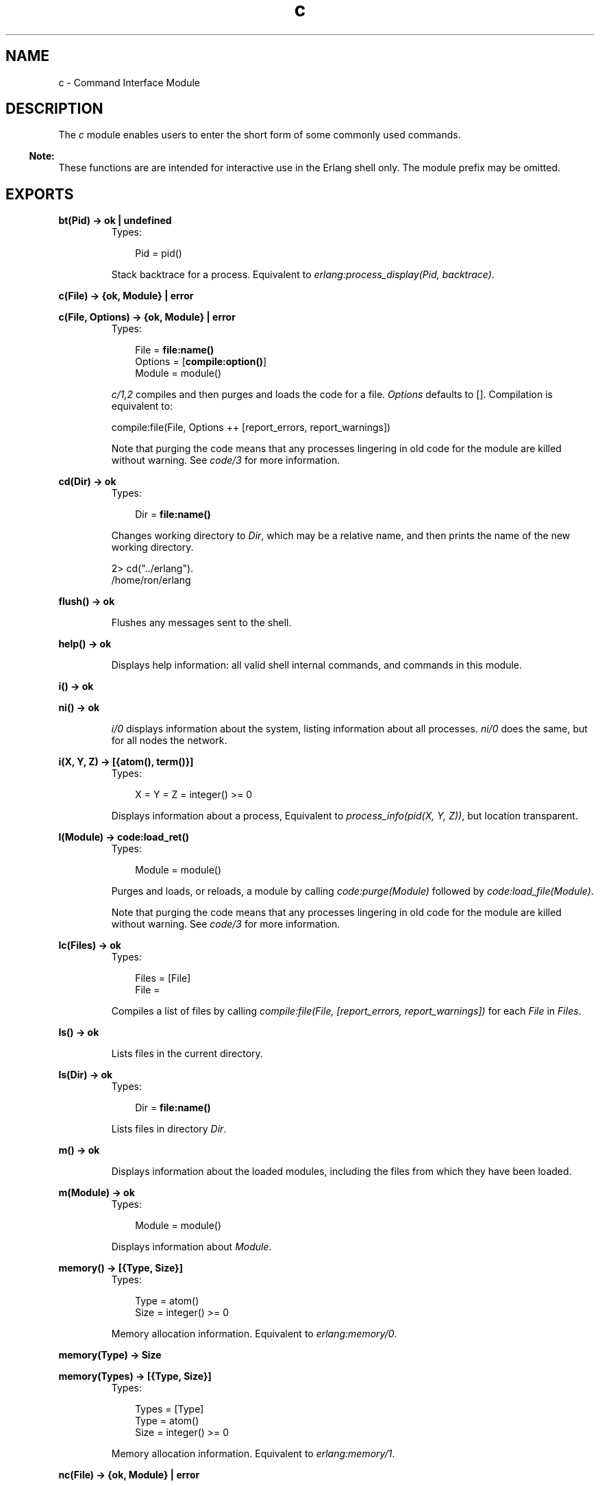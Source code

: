 .TH c 3 "stdlib 1.17.5" "Ericsson AB" "Erlang Module Definition"
.SH NAME
c \- Command Interface Module
.SH DESCRIPTION
.LP
The \fIc\fR\& module enables users to enter the short form of some commonly used commands\&.
.LP

.RS -4
.B
Note:
.RE
These functions are are intended for interactive use in the Erlang shell only\&. The module prefix may be omitted\&.

.SH EXPORTS
.LP
.nf

.B
bt(Pid) -> ok | undefined
.br
.fi
.br
.RS
.TP 3
Types:

Pid = pid()
.br
.RE
.RS
.LP
Stack backtrace for a process\&. Equivalent to \fIerlang:process_display(Pid, backtrace)\fR\&\&.
.RE
.LP
.nf

.B
c(File) -> {ok, Module} | error
.br
.fi
.br
.nf

.B
c(File, Options) -> {ok, Module} | error
.br
.fi
.br
.RS
.TP 3
Types:

File = \fBfile:name()\fR\&
.br
Options = [\fBcompile:option()\fR\&]
.br
Module = module()
.br
.RE
.RS
.LP
\fIc/1,2\fR\& compiles and then purges and loads the code for a file\&. \fIOptions\fR\& defaults to []\&. Compilation is equivalent to:
.LP
.nf

compile:file(File, Options ++ [report_errors, report_warnings])
.fi
.LP
Note that purging the code means that any processes lingering in old code for the module are killed without warning\&. See \fIcode/3\fR\& for more information\&.
.RE
.LP
.nf

.B
cd(Dir) -> ok
.br
.fi
.br
.RS
.TP 3
Types:

Dir = \fBfile:name()\fR\&
.br
.RE
.RS
.LP
Changes working directory to \fIDir\fR\&, which may be a relative name, and then prints the name of the new working directory\&.
.LP
.nf

2> cd("\&.\&./erlang")\&.
/home/ron/erlang
.fi
.RE
.LP
.nf

.B
flush() -> ok
.br
.fi
.br
.RS
.LP
Flushes any messages sent to the shell\&.
.RE
.LP
.nf

.B
help() -> ok
.br
.fi
.br
.RS
.LP
Displays help information: all valid shell internal commands, and commands in this module\&.
.RE
.LP
.nf

.B
i() -> ok
.br
.fi
.br
.nf

.B
ni() -> ok
.br
.fi
.br
.RS
.LP
\fIi/0\fR\& displays information about the system, listing information about all processes\&. \fIni/0\fR\& does the same, but for all nodes the network\&.
.RE
.LP
.nf

.B
i(X, Y, Z) -> [{atom(), term()}]
.br
.fi
.br
.RS
.TP 3
Types:

X = Y = Z = integer() >= 0
.br
.RE
.RS
.LP
Displays information about a process, Equivalent to \fIprocess_info(pid(X, Y, Z))\fR\&, but location transparent\&.
.RE
.LP
.nf

.B
l(Module) -> \fBcode:load_ret()\fR\&
.br
.fi
.br
.RS
.TP 3
Types:

Module = module()
.br
.RE
.RS
.LP
Purges and loads, or reloads, a module by calling \fIcode:purge(Module)\fR\& followed by \fIcode:load_file(Module)\fR\&\&.
.LP
Note that purging the code means that any processes lingering in old code for the module are killed without warning\&. See \fIcode/3\fR\& for more information\&.
.RE
.LP
.B
lc(Files) -> ok
.br
.RS
.TP 3
Types:

Files = [File]
.br
File =
.br
.RE
.RS
.LP
Compiles a list of files by calling \fIcompile:file(File, [report_errors, report_warnings])\fR\& for each \fIFile\fR\& in \fIFiles\fR\&\&.
.RE
.LP
.nf

.B
ls() -> ok
.br
.fi
.br
.RS
.LP
Lists files in the current directory\&.
.RE
.LP
.nf

.B
ls(Dir) -> ok
.br
.fi
.br
.RS
.TP 3
Types:

Dir = \fBfile:name()\fR\&
.br
.RE
.RS
.LP
Lists files in directory \fIDir\fR\&\&.
.RE
.LP
.nf

.B
m() -> ok
.br
.fi
.br
.RS
.LP
Displays information about the loaded modules, including the files from which they have been loaded\&.
.RE
.LP
.nf

.B
m(Module) -> ok
.br
.fi
.br
.RS
.TP 3
Types:

Module = module()
.br
.RE
.RS
.LP
Displays information about \fIModule\fR\&\&.
.RE
.LP
.nf

.B
memory() -> [{Type, Size}]
.br
.fi
.br
.RS
.TP 3
Types:

Type = atom()
.br
Size = integer() >= 0
.br
.RE
.RS
.LP
Memory allocation information\&. Equivalent to \fB\fIerlang:memory/0\fR\&\fR\&\&.
.RE
.LP
.nf

.B
memory(Type) -> Size
.br
.fi
.br
.nf

.B
memory(Types) -> [{Type, Size}]
.br
.fi
.br
.RS
.TP 3
Types:

Types = [Type]
.br
Type = atom()
.br
Size = integer() >= 0
.br
.RE
.RS
.LP
Memory allocation information\&. Equivalent to \fB\fIerlang:memory/1\fR\&\fR\&\&.
.RE
.LP
.nf

.B
nc(File) -> {ok, Module} | error
.br
.fi
.br
.nf

.B
nc(File, Options) -> {ok, Module} | error
.br
.fi
.br
.RS
.TP 3
Types:

File = \fBfile:name()\fR\&
.br
Options = [Option] | Option
.br
Option = \fBcompile:option()\fR\&
.br
Module = module()
.br
.RE
.RS
.LP
Compiles and then loads the code for a file on all nodes\&. \fIOptions\fR\& defaults to []\&. Compilation is equivalent to:
.LP
.nf

compile:file(File, Options ++ [report_errors, report_warnings])
.fi
.RE
.LP
.nf

.B
nl(Module) -> abcast | error
.br
.fi
.br
.RS
.TP 3
Types:

Module = module()
.br
.RE
.RS
.LP
Loads \fIModule\fR\& on all nodes\&.
.RE
.LP
.nf

.B
pid(X, Y, Z) -> pid()
.br
.fi
.br
.RS
.TP 3
Types:

X = Y = Z = integer() >= 0
.br
.RE
.RS
.LP
Converts \fIX\fR\&, \fIY\fR\&, \fIZ\fR\& to the pid \fI<X\&.Y\&.Z>\fR\&\&. This function should only be used when debugging\&.
.RE
.LP
.nf

.B
pwd() -> ok
.br
.fi
.br
.RS
.LP
Prints the name of the working directory\&.
.RE
.LP
.nf

.B
q() -> no_return()
.br
.fi
.br
.RS
.LP
This function is shorthand for \fIinit:stop()\fR\&, that is, it causes the node to stop in a controlled fashion\&.
.RE
.LP
.nf

.B
regs() -> ok
.br
.fi
.br
.nf

.B
nregs() -> ok
.br
.fi
.br
.RS
.LP
\fIregs/0\fR\& displays information about all registered processes\&. \fInregs/0\fR\& does the same, but for all nodes in the network\&.
.RE
.LP
.B
xm(ModSpec) -> void()
.br
.RS
.TP 3
Types:

ModSpec = Module | Filename
.br
Module = atom()
.br
Filename = string()
.br
.RE
.RS
.LP
This function finds undefined functions, unused functions, and calls to deprecated functions in a module by calling \fIxref:m/1\fR\&\&.
.RE
.LP
.B
y(File) -> YeccRet
.br
.RS
.TP 3
Types:

File = name() -- see filename(3)
.br
YeccRet = -- see yecc:file/2
.br
.RE
.RS
.LP
Generates an LALR-1 parser\&. Equivalent to:
.LP
.nf

yecc:file(File)
.fi
.RE
.LP
.B
y(File, Options) -> YeccRet
.br
.RS
.TP 3
Types:

File = name() -- see filename(3)
.br
Options, YeccRet = -- see yecc:file/2
.br
.RE
.RS
.LP
Generates an LALR-1 parser\&. Equivalent to:
.LP
.nf

yecc:file(File, Options)
.fi
.RE
.SH "SEE ALSO"

.LP
\fBcompile(3)\fR\&, \fBfilename(3)\fR\&, \fBerlang(3)\fR\&, \fByecc(3)\fR\&, \fBxref(3)\fR\&